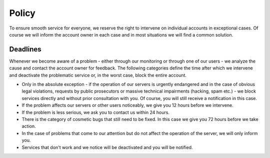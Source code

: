 .. _policy:

######
Policy
######

To ensure smooth service for everyone, we reserve the right to intervene on individual accounts in exceptional cases. Of course we will inform the account owner in each case and in most situations we will find a common solution. 

Deadlines
=========

Whenever we become aware of a problem - either through our monitoring or through one of our users - we analyze the cause and contact the account owner for feedback. The following categories define the time after which we intervene and deactivate the problematic service or, in the worst case, block the entire account.

* Only in the absolute exception - if the operation of our servers is urgently endangered and in the case of obvious legal violations, requests by public prosecutors or massive technical impairments (hacking, spam etc.) - we block services directly and without prior consultation with you. Of course, you will still receive a notification in this case.
* If the problem affects our servers or other users noticeably, we give you 12 hours before we intervene.
* If the problem is less serious, we ask you to contact us within 24 hours.
* There is the category of cosmetic bugs that still need to be fixed. In this case we give you 72 hours before we take action.
* In the case of problems that come to our attention but do not affect the operation of the server, we will only inform you.
* Services that don't work and we notice will be deactivated and you will be notified.
